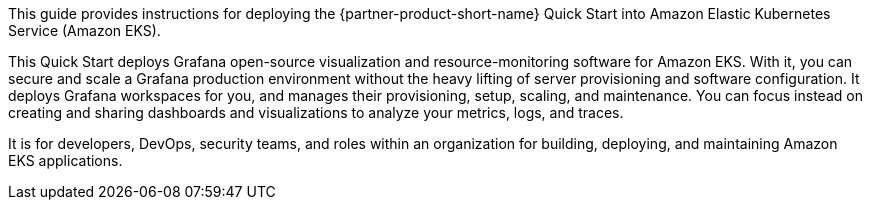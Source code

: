 This guide provides instructions for deploying the {partner-product-short-name} Quick Start into Amazon Elastic Kubernetes Service (Amazon EKS).

This Quick Start deploys Grafana open-source visualization and resource-monitoring software for Amazon EKS. With it, you can secure and scale a Grafana production environment without the heavy lifting of server provisioning and software configuration. It deploys Grafana workspaces for you, and manages their provisioning, setup, scaling, and maintenance. You can focus instead on creating and sharing dashboards and visualizations to analyze your metrics, logs, and traces. 

It is for developers, DevOps, security teams, and roles within an organization for building, deploying, and maintaining Amazon EKS applications.